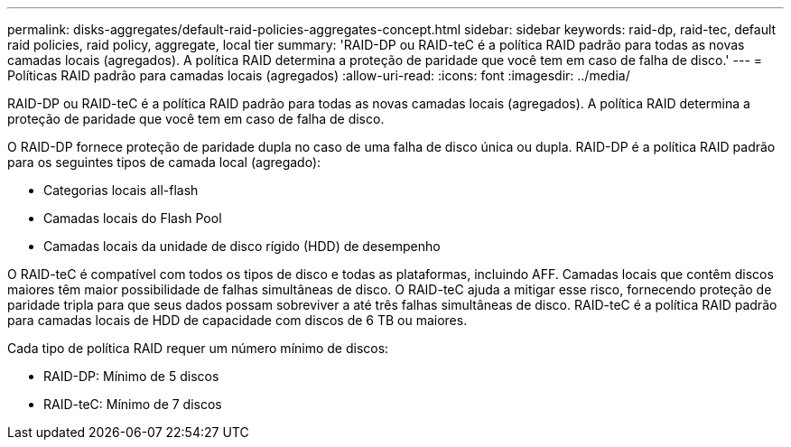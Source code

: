 ---
permalink: disks-aggregates/default-raid-policies-aggregates-concept.html 
sidebar: sidebar 
keywords: raid-dp, raid-tec, default raid policies, raid policy, aggregate, local tier 
summary: 'RAID-DP ou RAID-teC é a política RAID padrão para todas as novas camadas locais (agregados). A política RAID determina a proteção de paridade que você tem em caso de falha de disco.' 
---
= Políticas RAID padrão para camadas locais (agregados)
:allow-uri-read: 
:icons: font
:imagesdir: ../media/


[role="lead"]
RAID-DP ou RAID-teC é a política RAID padrão para todas as novas camadas locais (agregados). A política RAID determina a proteção de paridade que você tem em caso de falha de disco.

O RAID-DP fornece proteção de paridade dupla no caso de uma falha de disco única ou dupla. RAID-DP é a política RAID padrão para os seguintes tipos de camada local (agregado):

* Categorias locais all-flash
* Camadas locais do Flash Pool
* Camadas locais da unidade de disco rígido (HDD) de desempenho


O RAID-teC é compatível com todos os tipos de disco e todas as plataformas, incluindo AFF. Camadas locais que contêm discos maiores têm maior possibilidade de falhas simultâneas de disco. O RAID-teC ajuda a mitigar esse risco, fornecendo proteção de paridade tripla para que seus dados possam sobreviver a até três falhas simultâneas de disco. RAID-teC é a política RAID padrão para camadas locais de HDD de capacidade com discos de 6 TB ou maiores.

Cada tipo de política RAID requer um número mínimo de discos:

* RAID-DP: Mínimo de 5 discos
* RAID-teC: Mínimo de 7 discos

